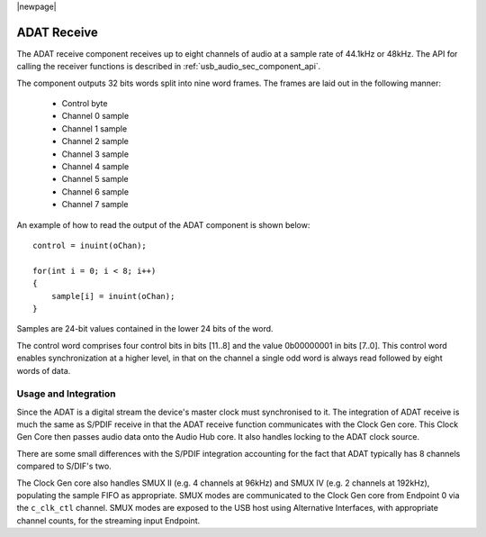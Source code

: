 |newpage|

ADAT Receive
------------

The ADAT receive component receives up to eight channels of audio at a sample rate
of 44.1kHz or 48kHz. The API for calling the receiver functions is
described in :ref:`usb_audio_sec_component_api`.

The component outputs 32 bits words split into nine word frames. The
frames are laid out in the following manner:

  * Control byte
  * Channel 0 sample
  * Channel 1 sample
  * Channel 2 sample
  * Channel 3 sample
  * Channel 4 sample
  * Channel 5 sample
  * Channel 6 sample
  * Channel 7 sample

An example of how to read the output of the ADAT component is shown below::

  control = inuint(oChan);

  for(int i = 0; i < 8; i++) 
  {
      sample[i] = inuint(oChan);
  }

Samples are 24-bit values contained in the lower 24 bits of the word. 

The control word comprises four control bits in bits [11..8] and the value 0b00000001 in bits [7..0].
This control word enables synchronization at a higher level, in that on the channel a single odd 
word is always read followed by eight words of data.


Usage and Integration
~~~~~~~~~~~~~~~~~~~~~

Since the ADAT is a digital stream the device's master clock must synchronised to it. The integration
of ADAT receive is much the same as S/PDIF receive in that the ADAT receive function communicates 
with the Clock Gen core. This Clock Gen Core then passes audio data onto the Audio Hub core. 
It also handles locking to the ADAT clock source.

There are some small differences with the S/PDIF integration accounting for the fact that ADAT
typically has 8 channels compared to S/DIF's two.

The Clock Gen core also handles SMUX II (e.g. 4 channels at 96kHz) and SMUX IV (e.g. 2 channels at
192kHz), populating the sample FIFO as appropriate. SMUX modes are communicated to the Clock Gen
core from Endpoint 0 via the ``c_clk_ctl`` channel.  SMUX modes are exposed to the USB host using
Alternative Interfaces, with appropriate channel counts, for the streaming input Endpoint.

